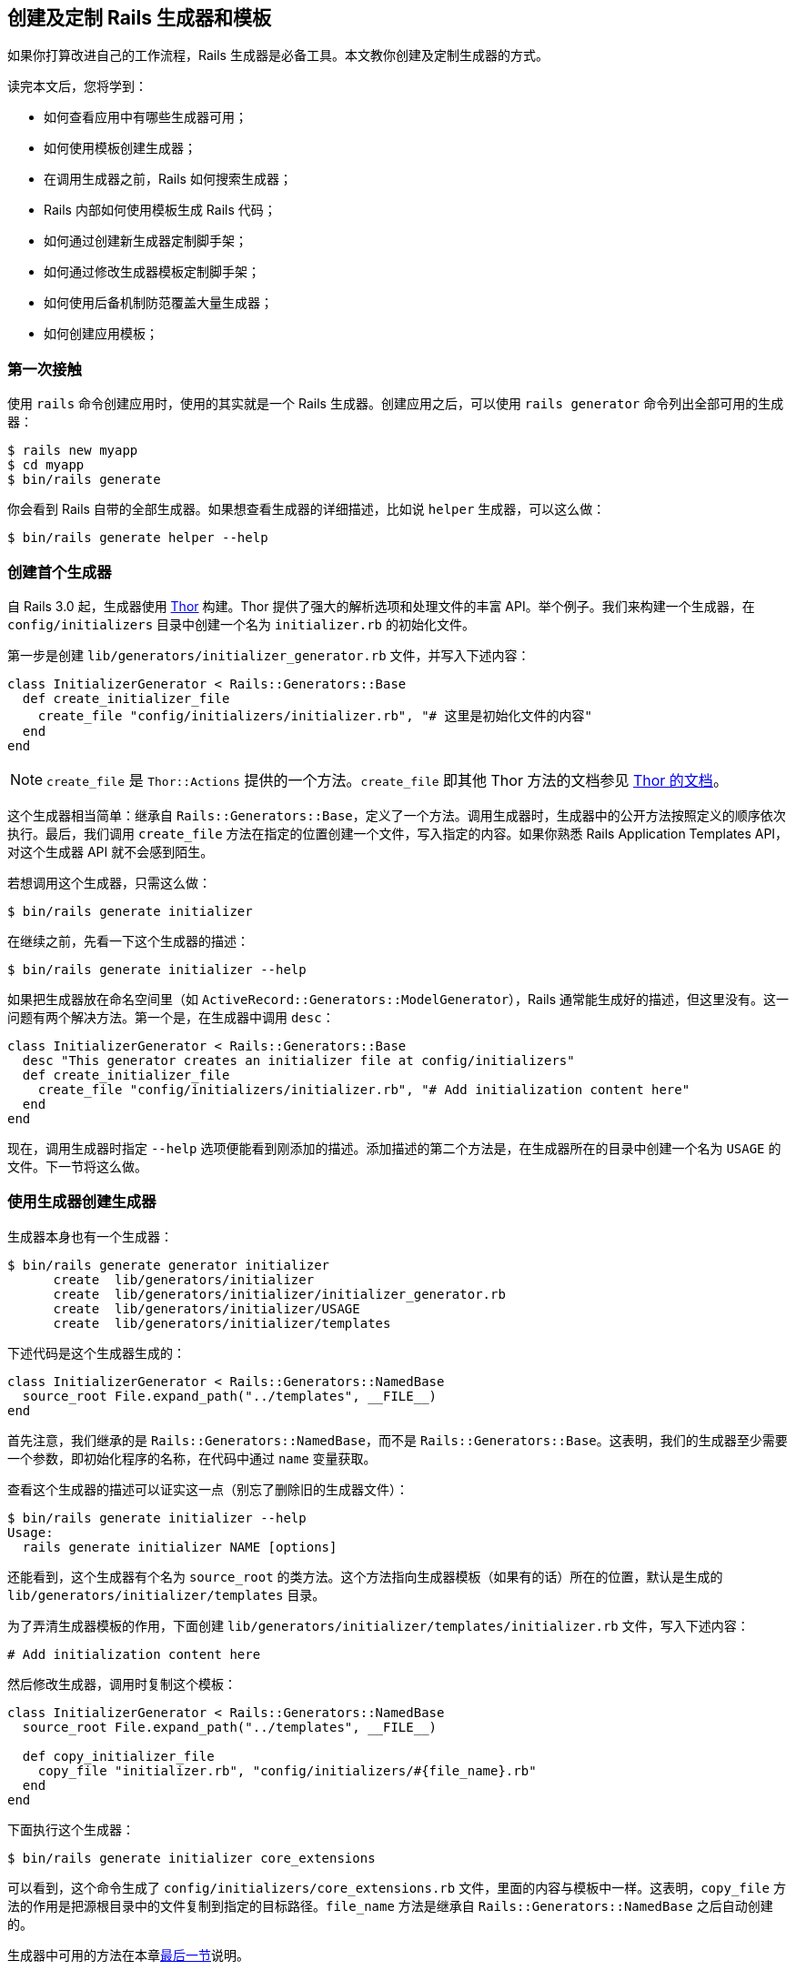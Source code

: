 [[creating-and-customizing-rails-generators-and-templates]]
== 创建及定制 Rails 生成器和模板

// 安道翻译

[.chapter-abstract]
--
如果你打算改进自己的工作流程，Rails 生成器是必备工具。本文教你创建及定制生成器的方式。

读完本文后，您将学到：

- 如何查看应用中有哪些生成器可用；
- 如何使用模板创建生成器；
- 在调用生成器之前，Rails 如何搜索生成器；
- Rails 内部如何使用模板生成 Rails 代码；
- 如何通过创建新生成器定制脚手架；
- 如何通过修改生成器模板定制脚手架；
- 如何使用后备机制防范覆盖大量生成器；
- 如何创建应用模板；
--

[[first-contact]]
=== 第一次接触

使用 `rails` 命令创建应用时，使用的其实就是一个 Rails 生成器。创建应用之后，可以使用 `rails generator` 命令列出全部可用的生成器：

[source,sh]
----
$ rails new myapp
$ cd myapp
$ bin/rails generate
----

你会看到 Rails 自带的全部生成器。如果想查看生成器的详细描述，比如说 `helper` 生成器，可以这么做：

[source,sh]
----
$ bin/rails generate helper --help
----

[[creating-your-first-generator]]
=== 创建首个生成器

自 Rails 3.0 起，生成器使用 https://github.com/erikhuda/thor[Thor] 构建。Thor 提供了强大的解析选项和处理文件的丰富 API。举个例子。我们来构建一个生成器，在 `config/initializers` 目录中创建一个名为 `initializer.rb` 的初始化文件。

第一步是创建 `lib/generators/initializer_generator.rb` 文件，并写入下述内容：

[source,ruby]
----
class InitializerGenerator < Rails::Generators::Base
  def create_initializer_file
    create_file "config/initializers/initializer.rb", "# 这里是初始化文件的内容"
  end
end
----

[NOTE]
====
`create_file` 是 `Thor::Actions` 提供的一个方法。`create_file` 即其他 Thor 方法的文档参见 http://rdoc.info/github/erikhuda/thor/master/Thor/Actions.html[Thor 的文档]。
====

这个生成器相当简单：继承自 `Rails::Generators::Base`，定义了一个方法。调用生成器时，生成器中的公开方法按照定义的顺序依次执行。最后，我们调用 `create_file` 方法在指定的位置创建一个文件，写入指定的内容。如果你熟悉 Rails Application Templates API，对这个生成器 API 就不会感到陌生。

若想调用这个生成器，只需这么做：

[source,sh]
----
$ bin/rails generate initializer
----

在继续之前，先看一下这个生成器的描述：

[source,sh]
----
$ bin/rails generate initializer --help
----

如果把生成器放在命名空间里（如 `ActiveRecord::Generators::ModelGenerator`），Rails 通常能生成好的描述，但这里没有。这一问题有两个解决方法。第一个是，在生成器中调用 `desc`：

[source,ruby]
----
class InitializerGenerator < Rails::Generators::Base
  desc "This generator creates an initializer file at config/initializers"
  def create_initializer_file
    create_file "config/initializers/initializer.rb", "# Add initialization content here"
  end
end
----

现在，调用生成器时指定 `--help` 选项便能看到刚添加的描述。添加描述的第二个方法是，在生成器所在的目录中创建一个名为 `USAGE` 的文件。下一节将这么做。

[[creating-generators-with-generators]]
=== 使用生成器创建生成器

生成器本身也有一个生成器：

[source,sh]
----
$ bin/rails generate generator initializer
      create  lib/generators/initializer
      create  lib/generators/initializer/initializer_generator.rb
      create  lib/generators/initializer/USAGE
      create  lib/generators/initializer/templates
----

下述代码是这个生成器生成的：

[source,ruby]
----
class InitializerGenerator < Rails::Generators::NamedBase
  source_root File.expand_path("../templates", __FILE__)
end
----

首先注意，我们继承的是 `Rails::Generators::NamedBase`，而不是 `Rails::Generators::Base`。这表明，我们的生成器至少需要一个参数，即初始化程序的名称，在代码中通过 `name` 变量获取。

查看这个生成器的描述可以证实这一点（别忘了删除旧的生成器文件）：

[source,sh]
----
$ bin/rails generate initializer --help
Usage:
  rails generate initializer NAME [options]
----

还能看到，这个生成器有个名为 `source_root` 的类方法。这个方法指向生成器模板（如果有的话）所在的位置，默认是生成的 `lib/generators/initializer/templates` 目录。

为了弄清生成器模板的作用，下面创建 `lib/generators/initializer/templates/initializer.rb` 文件，写入下述内容：

[source,ruby]
----
# Add initialization content here
----

然后修改生成器，调用时复制这个模板：

[source,ruby]
----
class InitializerGenerator < Rails::Generators::NamedBase
  source_root File.expand_path("../templates", __FILE__)

  def copy_initializer_file
    copy_file "initializer.rb", "config/initializers/#{file_name}.rb"
  end
end
----

下面执行这个生成器：

[source,sh]
----
$ bin/rails generate initializer core_extensions
----

可以看到，这个命令生成了 `config/initializers/core_extensions.rb` 文件，里面的内容与模板中一样。这表明，`copy_file` 方法的作用是把源根目录中的文件复制到指定的目标路径。`file_name` 方法是继承自 `Rails::Generators::NamedBase` 之后自动创建的。

生成器中可用的方法在本章<<generator-methods,最后一节>>说明。

[[generators-lookup]]
=== 查找生成器

执行 `rails generate initializer core_extensions` 命令时，Rails 按照下述顺序引入文件，直到找到所需的生成器为止：

[source]
----
rails/generators/initializer/initializer_generator.rb
generators/initializer/initializer_generator.rb
rails/generators/initializer_generator.rb
generators/initializer_generator.rb
----

如果最后找不到，显示一个错误消息。

[TIP]
====
上述示例把文件放在应用的 `lib` 目录中，因为这个目录在 `$LOAD_PATH` 中。
====

[[customizing-your-workflow]]
=== 定制工作流程

Rails 自带的生成器十分灵活，可以定制脚手架。生成器在 `config/application.rb` 文件中配置，下面是一些默认值：

[source,ruby]
----
config.generators do |g|
  g.orm             :active_record
  g.template_engine :erb
  g.test_framework  :test_unit, fixture: true
end
----

在定制工作流程之前，先看看脚手架是什么：

[source,sh]
----
$ bin/rails generate scaffold User name:string
      invoke  active_record
      create    db/migrate/20130924151154_create_users.rb
      create    app/models/user.rb
      invoke    test_unit
      create      test/models/user_test.rb
      create      test/fixtures/users.yml
      invoke  resource_route
       route    resources :users
      invoke  scaffold_controller
      create    app/controllers/users_controller.rb
      invoke    erb
      create      app/views/users
      create      app/views/users/index.html.erb
      create      app/views/users/edit.html.erb
      create      app/views/users/show.html.erb
      create      app/views/users/new.html.erb
      create      app/views/users/_form.html.erb
      invoke    test_unit
      create      test/controllers/users_controller_test.rb
      invoke    helper
      create      app/helpers/users_helper.rb
      invoke    jbuilder
      create      app/views/users/index.json.jbuilder
      create      app/views/users/show.json.jbuilder
      invoke  assets
      invoke    coffee
      create      app/assets/javascripts/users.coffee
      invoke    scss
      create      app/assets/stylesheets/users.scss
      invoke  scss
      create    app/assets/stylesheets/scaffolds.scss
----

通过上述输出不难看出 Rails 3.0 及以上版本中生成器的工作方式。脚手架生成器其实什么也不生成，只是调用其他生成器。因此，我们可以添加、替换和删除任何生成器。例如，脚手架生成器调用了 scaffold_controller 生成器，而它调用了 erb、test_unit 和 helper 生成器。因为各个生成器的职责单一，所以可以轻易复用，从而避免代码重复。

我们定制工作流程的第一步是，不让脚手架生成样式表、JavaScript 和测试固件文件。为此，我们要像下面这样修改配置：

[source,ruby]
----
config.generators do |g|
  g.orm             :active_record
  g.template_engine :erb
  g.test_framework  :test_unit, fixture: false
  g.stylesheets     false
  g.javascripts     false
end
----

如果再使用脚手架生成器生成一个资源，你会看到，它不再创建样式表、JavaScript 和固件文件了。如果想进一步定制，例如使用 DataMapper 和 RSpec 替换 Active Record 和 TestUnit，只需添加相应的 gem，然后配置生成器。

下面举个例子。我们将创建一个辅助方法生成器，添加一些实例变量读值方法。首先，在 rails 命名空间（Rails 在这里搜索作为钩子的生成器）中创建一个生成器：

[source,sh]
----
$ bin/rails generate generator rails/my_helper
      create  lib/generators/rails/my_helper
      create  lib/generators/rails/my_helper/my_helper_generator.rb
      create  lib/generators/rails/my_helper/USAGE
      create  lib/generators/rails/my_helper/templates
----

然后，把 `templates` 目录和 `source_root` 类方法删除，因为用不到。然后添加下述方法，此时生成器如下所示：

[source,ruby]
----
# lib/generators/rails/my_helper/my_helper_generator.rb
class Rails::MyHelperGenerator < Rails::Generators::NamedBase
  def create_helper_file
    create_file "app/helpers/#{file_name}_helper.rb", <<-FILE
module #{class_name}Helper
  attr_reader :#{plural_name}, :#{plural_name.singularize}
end
    FILE
  end
end
----

下面为 products 创建一个辅助方法，试试这个新生成器：

[source,sh]
----
$ bin/rails generate my_helper products
      create  app/helpers/products_helper.rb
----

上述命令会在 `app/helpers` 目录中生成下述辅助方法文件：

[source,ruby]
----
module ProductsHelper
  attr_reader :products, :product
end
----

这正是我们预期的。接下来再次编辑 `config/application.rb`，告诉脚手架使用这个新辅助方法生成器：

[source,ruby]
----
config.generators do |g|
  g.orm             :active_record
  g.template_engine :erb
  g.test_framework  :test_unit, fixture: false
  g.stylesheets     false
  g.javascripts     false
  g.helper          :my_helper
end
----

然后调用这个生成器，实测一下：

[source,sh]
----
$ bin/rails generate scaffold Article body:text
      [...]
      invoke    my_helper
      create      app/helpers/articles_helper.rb
----

从输出中可以看出，Rails 调用了这个新辅助方法生成器，而不是默认的那个。不过，少了点什么：没有生成测试。我们将复用旧的辅助方法生成器测试。

自 Rails 3.0 起，测试很容易，因为有了钩子。辅助方法无需限定于特定的测试框架，只需提供一个钩子，让测试框架实现钩子即可。

为此，我们可以按照下述方式修改生成器：

[source,ruby]
----

# lib/generators/rails/my_helper/my_helper_generator.rb
class Rails::MyHelperGenerator < Rails::Generators::NamedBase
  def create_helper_file
    create_file "app/helpers/#{file_name}_helper.rb", <<-FILE
module #{class_name}Helper
  attr_reader :#{plural_name}, :#{plural_name.singularize}
end
    FILE
  end

  hook_for :test_framework
end
----

现在，如果再调用这个辅助方法生成器，而且配置的测试框架是 TestUnit，它会调用 `Rails::TestUnitGenerator` 和 `TestUnit::MyHelperGenerator`。这两个生成器都没定义，我们可以告诉生成器去调用 `TestUnit::Generators::HelperGenerator`。这个生成器是 Rails 自带的。为此，我们只需添加：

[source,ruby]
----
# 搜索 :helper，而不是 :my_helper
hook_for :test_framework, as: :helper
----

现在，你可以使用脚手架再生成一个资源，你会发现它生成了测试。

[[customizing-your-workflow-by-changing-generators-templates]]
=== 通过修改生成器模板定制工作流程

前面我们只想在生成的辅助方法中添加一行代码，而不增加额外的功能。为此有种更为简单的方式：替换现有生成器的模板。这里要替换的是 `Rails::Generators::HelperGenerator` 的模板。

在 Rails 3.0 及以上版本中，生成器搜索模板时不仅查看源根目录，还会在其他路径中搜索模板。其中一个是 `lib/templates`。我们要定制的是 `Rails::Generators::HelperGenerator`，因此可以在 `lib/templates/rails/helper` 目录中放一个模板副本，名为 `helper.rb`。创建这个文件，写入下述内容：

[source,ruby]
----
module <%= class_name %>Helper
  attr_reader :<%= plural_name %>, :<%= plural_name.singularize %>
end
----

然后撤销之前对 `config/application.rb` 文件的修改：

[source,ruby]
----
config.generators do |g|
  g.orm             :active_record
  g.template_engine :erb
  g.test_framework  :test_unit, fixture: false
  g.stylesheets     false
  g.javascripts     false
end
----

再生成一个资源，你将看到，得到的结果完全一样。如果你想定制脚手架模板和（或）布局，只需在 `lib/templates/erb/scaffold` 目录中创建 `edit.html.erb`、`index.html.erb`，等等。

Rails 的脚手架模板经常使用 ERB 标签，这些标签要转义，这样生成的才是有效的 ERB 代码。

例如，在模板中要像下面这样转义 ERB 标签（注意多了个 %）：

[source,erb]
----
<%%= stylesheet_include_tag :application %>
----

生成的内容如下：

[source,erb]
----
<%= stylesheet_include_tag :application %>
----

[[adding-generators-fallbacks]]
=== 为生成器添加后备机制

生成器最后一个相当有用的功能是插件生成器的后备机制。比如说我们想在 TestUnit 的基础上添加类似 https://github.com/thoughtbot/shoulda[shoulda] 的功能。因为 TestUnit 已经实现了 Rails 所需的全部生成器，而 shoulda 只是覆盖其中部分，所以 shoulda 没必要重新实现某些生成器。相反，shoulda 可以告诉 Rails，在 `Shoulda` 命名空间中找不到某个生成器时，使用 `TestUnit` 中的生成器。

我们可以再次修改 `config/application.rb` 文件，模拟这种行为：

[source,ruby]
----

config.generators do |g|
  g.orm             :active_record
  g.template_engine :erb
  g.test_framework  :shoulda, fixture: false
  g.stylesheets     false
  g.javascripts     false

  # 添加后备机制
  g.fallbacks[:shoulda] = :test_unit
end
----

现在，使用脚手架生成 Comment 资源时，你会看到调用了 shoulda 生成器，而它调用的其实是 TestUnit 生成器：

[source,sh]
----
$ bin/rails generate scaffold Comment body:text
      invoke  active_record
      create    db/migrate/20130924143118_create_comments.rb
      create    app/models/comment.rb
      invoke    shoulda
      create      test/models/comment_test.rb
      create      test/fixtures/comments.yml
      invoke  resource_route
       route    resources :comments
      invoke  scaffold_controller
      create    app/controllers/comments_controller.rb
      invoke    erb
      create      app/views/comments
      create      app/views/comments/index.html.erb
      create      app/views/comments/edit.html.erb
      create      app/views/comments/show.html.erb
      create      app/views/comments/new.html.erb
      create      app/views/comments/_form.html.erb
      invoke    shoulda
      create      test/controllers/comments_controller_test.rb
      invoke    my_helper
      create      app/helpers/comments_helper.rb
      invoke    jbuilder
      create      app/views/comments/index.json.jbuilder
      create      app/views/comments/show.json.jbuilder
      invoke  assets
      invoke    coffee
      create      app/assets/javascripts/comments.coffee
      invoke    scss
----

后备机制能让生成器专注于实现单一职责，尽量复用代码，减少重复代码量。

[[application-templates]]
=== 应用模板

至此，我们知道生成器可以在应用内部使用，但是你知道吗，生成器也可用于生成应用？这种生成器叫“模板”（template）。本节简介 Templates API，详情参阅<<rails_application_templates#rails-application-templates>>。

[source,ruby]
----

gem "rspec-rails", group: "test"
gem "cucumber-rails", group: "test"

if yes?("Would you like to install Devise?")
  gem "devise"
  generate "devise:install"
  model_name = ask("What would you like the user model to be called? [user]")
  model_name = "user" if model_name.blank?
  generate "devise", model_name
end
----

在上述模板中，我们指定应用要使用 `rspec-rails` 和 `cucumber-rails` 两个 gem，因此把它们添加到 `Gemfile` 的 `test` 组。然后，我们询问用户是否想安装 Devise。如果用户回答“y”或“yes”，这个模板会将其添加到 `Gemfile` 中，而且不放在任何分组中，然后运行 `devise:install` 生成器。然后，这个模板获取用户的输入，运行 `devise` 生成器，并传入用户对前一个问题的回答。

假如这个模板保存在名为 `template.rb` 的文件中。我们可以使用它修改 `rails new` 命令的输出，方法是把文件名传给 `-m` 选项：

[source,sh]
----
$ rails new thud -m template.rb
----

上述命令会生成 Thud 应用，然后把模板应用到生成的输出上。

模板不一定非得存储在本地系统中，`-m` 选项也支持在线模板：

[source,sh]
----
$ rails new thud -m https://gist.github.com/radar/722911/raw/
----

本章最后一节虽然不说明如何生成大多数已知的优秀模板，但是会详细说明可用的方法，供你自己开发模板。那些方法也可以在生成器中使用。

[[generator-methods]]
=== 生成器方法

下面是可供 Rails 生成器和模板使用的方法。

[NOTE]
====
本文不涵盖 Thor 提供的方法。如果想了解，参阅 http://rdoc.info/github/erikhuda/thor/master/Thor/Actions.html[Thor 的文档]。
====

[[gem]]
==== `gem`

指定应用的一个 gem 依赖。

[source,ruby]
----
gem "rspec", group: "test", version: "2.1.0"
gem "devise", "1.1.5"
----

可用的选项：

- `:group`：把 gem 添加到 `Gemfile` 中的哪个分组里。
- `:version`：要使用的 gem 版本号，字符串。也可以在 `gem` 方法的第二个参数中指定。
- `:git`：gem 的 Git 仓库的 URL。

传给这个方法的其他选项放在行尾：

[source,ruby]
----
gem "devise", git: "git://github.com/plataformatec/devise", branch: "master"
----

上述代码在 `Gemfile` 中写入下面这行代码：

[source,ruby]
----
gem "devise", git: "git://github.com/plataformatec/devise", branch: "master"
----

[[gem-group]]
==== `gem_group`

把 gem 放在一个分组里：

[source,ruby]
----
gem_group :development, :test do
  gem "rspec-rails"
end
----

[[add-source]]
==== `add_source`

在 `Gemfile` 中添加指定的源：

[source,ruby]
----
add_source "http://gems.github.com"
----

这个方法也接受块：

[source,ruby]
----
add_source "http://gems.github.com" do
  gem "rspec-rails"
end
----

[[inject-into-file]]
==== `inject_into_file`

在文件中的指定位置插入一段代码：

[source,ruby]
----
inject_into_file 'name_of_file.rb', after: "#The code goes below this line. Don't forget the Line break at the end\n" do <<-'RUBY'
  puts "Hello World"
RUBY
end
----

[[gsub-file]]
==== `gsub_file`

替换文件中的文本：

[source,ruby]
----
gsub_file 'name_of_file.rb', 'method.to_be_replaced', 'method.the_replacing_code'
----

使用正则表达式替换的效果更精准。可以使用类似的方式调用 `append_file` 和 `prepend_file `，分别在文件的末尾和开头添加代码。

[[application]]
==== `application`

在 `config/application.rb` 文件中应用类定义后面直接添加内容：

[source,ruby]
----
application "config.asset_host = 'http://example.com'"
----

这个方法也接受块：

[source,ruby]
----
application do
  "config.asset_host = 'http://example.com'"
end
----

可用的选项：

- `:env`：指定配置选项所属的环境。如果想在块中使用这个选项，建议使用下述句法：
+
[source,ruby]
----
application(nil, env: "development") do
  "config.asset_host = 'http://localhost:3000'"
end
----

[[git]]
==== `git`

运行指定的 Git 命令：

[source,ruby]
----
git :init
git add: "."
git commit: "-m First commit!"
git add: "onefile.rb", rm: "badfile.cxx"
----

这里的散列是传给指定 Git 命令的参数或选项。如最后一行所示，一次可以指定多个 Git 命令，但是命令的运行顺序不一定与指定的顺序一样。

[[vendor]]
==== `vendor`

在 `vendor` 目录中放一个文件，内有指定的代码：

[source,ruby]
----
vendor "sekrit.rb", '#top secret stuff'
----

这个方法也接受块：

[source,ruby]
----
vendor "seeds.rb" do
  "puts 'in your app, seeding your database'"
end
----

[[lib]]
==== `lib`

在 `lib` 目录中放一个文件，内有指定的代码：

[source,ruby]
----
lib "special.rb", "p Rails.root"
----

这个方法也接受块

[source,ruby]
----
lib "super_special.rb" do
  puts "Super special!"
end
----

[[rakefile]]
==== `rakefile`

在应用的 `lib/tasks` 目录中创建一个 Rake 文件：

[source,ruby]
----
rakefile "test.rake", "hello there"
----

这个方法也接受块：

[source,ruby]
----
rakefile "test.rake" do
  %Q{
    task rock: :environment do
      puts "Rockin'"
    end
  }
end
----

[[initializer]]
==== `initializer`

在应用的 `config/initializers` 目录中创建一个初始化程序：

[source,ruby]
----
initializer "begin.rb", "puts 'this is the beginning'"
----

这个方法也接受块，期待返回一个字符串：

[source,ruby]
----
initializer "begin.rb" do
  "puts 'this is the beginning'"
end
----

[[generate]]
==== `generate`

运行指定的生成器，第一个参数是生成器的名称，后续参数直接传给生成器：

[source,ruby]
----
generate "scaffold", "forums title:string description:text"
----

[[rake]]
==== `rake`

运行指定的 Rake 任务：

[source,ruby]
----
rake "db:migrate"
----

可用的选项：

- `:env`：指定在哪个环境中运行 Rake 任务。
- `:sudo`：是否使用 `sudo` 运行任务。默认为 `false`。

[[capify-bang]]
==== `capify!`

在应用的根目录中运行 Capistrano 提供的 `capify` 命令，生成 Capistrano 配置。

[source,ruby]
----
capify!
----

[[route]]
==== `route`

在 `config/routes.rb` 文件中添加文本：

[source,ruby]
----
route "resources :people"
----

[[readme]]
==== `readme`

输出模板的 `source_path` 中某个文件的内容，通常是 README 文件：

[source,ruby]
----
readme "README"
----
